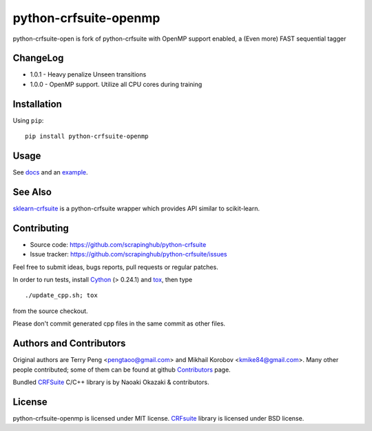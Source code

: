 ===============
python-crfsuite-openmp
===============

.. image:: https://travis-ci.org/bratao/python-crfsuite.svg?branch=master
    :target: https://travis-ci.org/bratao/python-crfsuite

.. image:: https://img.shields.io/pypi/v/python-crfsuite-openmp.svg?style=flat-square
    :target: https://pypi.python.org/pypi/python-crfsuite-openmp
    :alt: pypi Version


python-crfsuite-open is fork of python-crfsuite with OpenMP support enabled, a (Even more) FAST sequential tagger

ChangeLog
============
* 1.0.1 - Heavy penalize Unseen transitions
* 1.0.0 - OpenMP support. Utilize all CPU cores during training

Installation
============

Using ``pip``::

    pip install python-crfsuite-openmp



Usage
=====

See docs_ and an example_.

.. _docs: http://python-crfsuite.rtfd.org/
.. _example: https://github.com/scrapinghub/python-crfsuite/blob/master/examples/CoNLL%202002.ipynb

See Also
========

sklearn-crfsuite_ is a python-crfsuite wrapper which provides
API similar to scikit-learn.

.. _sklearn-crfsuite: https://github.com/TeamHG-Memex/sklearn-crfsuite

Contributing
============

* Source code: https://github.com/scrapinghub/python-crfsuite
* Issue tracker: https://github.com/scrapinghub/python-crfsuite/issues

Feel free to submit ideas, bugs reports, pull requests or regular patches.

In order to run tests, install Cython_ (> 0.24.1)  and tox_, then type

::

    ./update_cpp.sh; tox

from the source checkout.

Please don't commit generated cpp files in the same commit as other files.

.. _Cython: http://cython.org/
.. _tox: http://tox.testrun.org

Authors and Contributors
========================

Original authors are Terry Peng <pengtaoo@gmail.com> and
Mikhail Korobov <kmike84@gmail.com>. Many other people contributed;
some of them can be found at github Contributors_ page.

Bundled CRFSuite_ C/C++ library is by Naoaki Okazaki & contributors.

.. _Contributors: https://github.com/scrapinghub/python-crfsuite/graphs/contributors

License
=======

python-crfsuite-openmp is licensed under MIT license.
CRFsuite_ library is licensed under BSD license.

.. _CRFsuite: https://github.com/chokkan/crfsuite


